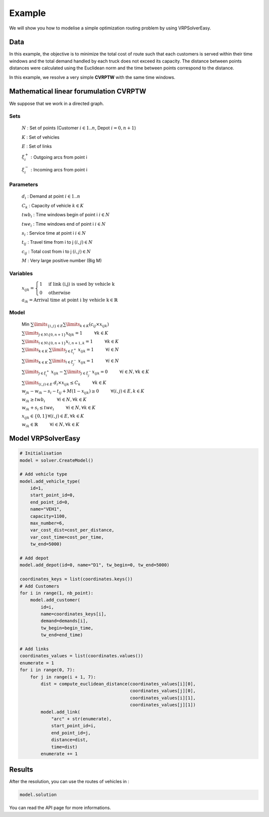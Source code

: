 Example
======================================

We will show you how to modelise a simple optimization routing problem by using VRPSolverEasy.

Data
------------------

.. image:: Pictures/data.jpg



In this example, the objective is to minimize the total cost of route 
such that each customers is served within their time windows and the total demand handled by each truck does not exceed its capacity.
The distance between points distances were calculated using the Euclidean norm and the time 
between points correspond to the distance.

.. code-block:: python
   :emphasize-lines: 4,5

    # data
    cost_per_time = 10
    cost_per_distance = 10
    begin_time = 0
    end_time = 5000
    nb_point = 7

    # map with names and coordinates
    coordinates = {"Wisconsin, USA": (44.50, -89.50),  # depot
                   "West Virginia, USA": (39.000000, -80.500000),
                   "Vermont, USA": (44.000000, -72.699997),
                   "Texas, the USA": (31.000000, -100.000000),
                   "South Dakota, the US": (44.500000, -100.000000),
                   "Rhode Island, the US": (41.742325, -71.742332),
                   "Oregon, the US": (44.000000, -120.500000)
                   }

    # demands of points
    demands = [0, 500, 300, 600, 658, 741, 436]


In this example, we resolve a very simple **CVRPTW** with the same time windows.

Mathematical linear forumulation CVRPTW
---------------------------------------
We suppose that we work in a directed graph.

Sets
*****


    :math:`N` : Set of points  (Customer :math:`i \in {1..n}`, Depot :math:`i=0,n+1`)
    
    :math:`K` : Set of vehicles

    :math:`E` : Set of links 

    :math:`\xi^{+}_i\ :` Outgoing arcs from point i

    :math:`\xi^{-}_i\ :` Incoming arcs from point i 

Parameters
**********

    :math:`d_i` : Demand at point :math:`i \in {1..n}` 

    :math:`C_k` : Capacity of vehicle :math:`k \in K`

    :math:`twb_i` : Time windows begin of point i :math:`i \in N`

    :math:`twe_i` : Time windows end of point i :math:`i \in N`

    :math:`s_i` : Service time at point i :math:`i \in N`

    :math:`t_{ij}` : Travel time from i to j  :math:`(i,j) \in N`

    :math:`c_{ij}` : Total cost from i to j  :math:`(i,j) \in N`

    :math:`M` : Very large positive number (Big M)

Variables
**********

    :math:`x_{ijk} =  \begin{cases}
    1  &\text{if link (i,j) is used by vehicle k}\\
    0  &\text{otherwise}\end{cases}`

    :math:`a_{ik} = \text{Arrival time at point i by vehicle k} \in \mathbb{R}`

Model
**********
    Min :math:`\sum \limits_{\{i,j\} \in E} \sum \limits_{k \in K} (c_{ij} \times x_{ijk})` 

    :math:`\sum \limits_{j \in N\backslash\{0,n+1\} }  x_{0jk} = 1 \hspace{1cm} \forall k \in K`  
    
    :math:`\sum \limits_{i \in N\backslash\{0,n+1\} }  x_{i,n+1,k} = 1 \hspace{1cm} \forall k \in K`
    
    :math:`\sum \limits_{k \in K\ } \sum \limits_{j \in \xi^{+}_i\ }  x_{ijk} = 1 \hspace{1cm} \forall i \in N`

    :math:`\sum \limits_{k \in K\ } \sum \limits_{i \in \xi^{-}_j\ }  x_{ijk} = 1 \hspace{1cm} \forall i \in N`

    :math:`\sum \limits_{j \in \xi^{+}_i\ }  x_{ijk} - \sum \limits_{j \in \xi^{-}_j } x_{ijk} = 0 \hspace{1cm} \forall i \in N,\forall k \in K`

    :math:`\sum \limits_{(i,j) \in E\ }  d_{i} \times x_{ijk} \leq C_{k} \hspace{1cm} \forall k \in K`

    :math:`w_{jk}-w_{ik}-s_{i}-t_{ij} + M(1-x_{ijk}) \geq 0 \hspace{1cm} \forall (i,j) \in E , k \in K`

    :math:`w_{ik}  \geq twb_{i}\hspace{1cm} \forall i \in N,\forall k \in K`

    :math:`w_{ik} + s_{i}  \leq twe_{i}\hspace{1cm} \forall i \in N,\forall k \in K`

    :math:`x_{ijk} \in \{0,1\} \forall (i,j) \in E,\forall k \in K`

    :math:`w_{ik} \in \mathbb{R} \hspace{1cm} \forall i \in N,\forall k \in K`


Model VRPSolverEasy
---------------------

.. code-block:: python

    # Initialisation
    model = solver.CreateModel()

    # Add vehicle type
    model.add_vehicle_type(
        id=1,
        start_point_id=0,
        end_point_id=0,
        name="VEH1",
        capacity=1100,
        max_number=6,
        var_cost_dist=cost_per_distance,
        var_cost_time=cost_per_time,
        tw_end=5000)

    # Add depot
    model.add_depot(id=0, name="D1", tw_begin=0, tw_end=5000)

    coordinates_keys = list(coordinates.keys())
    # Add Customers
    for i in range(1, nb_point):
        model.add_customer(
            id=i,
            name=coordinates_keys[i],
            demand=demands[i],
            tw_begin=begin_time,
            tw_end=end_time)

    # Add links
    coordinates_values = list(coordinates.values())
    enumerate = 1
    for i in range(0, 7):
        for j in range(i + 1, 7):
            dist = compute_euclidean_distance(coordinates_values[i][0],
                                              coordinates_values[j][0],
                                              coordinates_values[i][1],
                                              coordinates_values[j][1])
            model.add_link(
                "arc" + str(enumerate),
                start_point_id=i,
                end_point_id=j,
                distance=dist,
                time=dist)
            enumerate += 1


 

Results
------------------

.. image:: Pictures/Results.jpg

After the resolution, you can use the routes of vehicles in :

.. code-block:: python

    model.solution

You can read the API page for more informations.